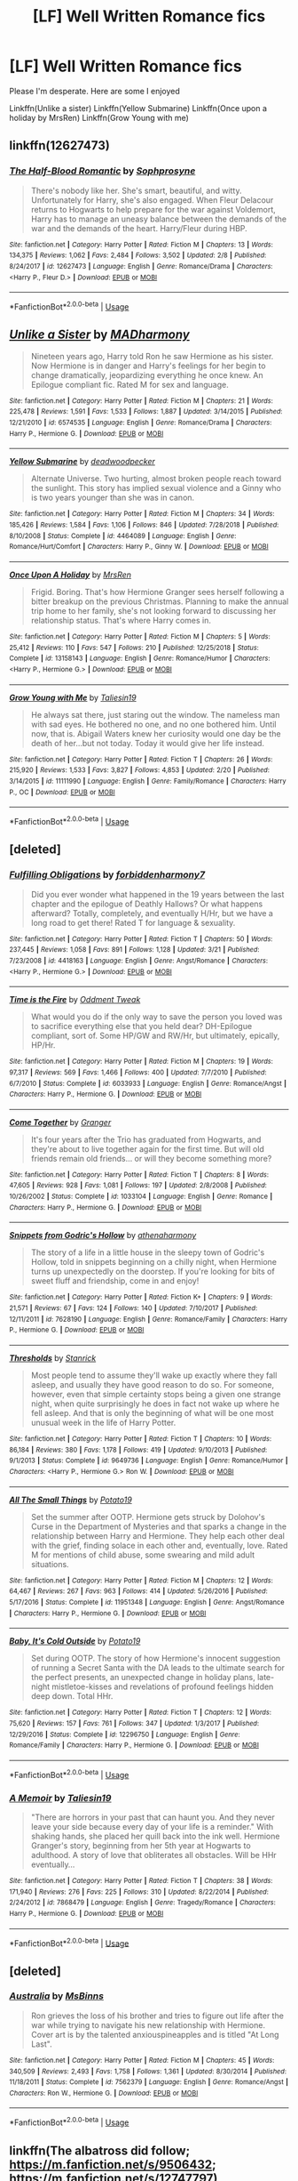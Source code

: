 #+TITLE: [LF] Well Written Romance fics

* [LF] Well Written Romance fics
:PROPERTIES:
:Author: Im-Your-Stalker
:Score: 12
:DateUnix: 1557224128.0
:DateShort: 2019-May-07
:FlairText: Request
:END:
Please I'm desperate. Here are some I enjoyed

Linkffn(Unlike a sister) Linkffn(Yellow Submarine) Linkffn(Once upon a holiday by MrsRen) Linkffn(Grow Young with me)


** linkffn(12627473)
:PROPERTIES:
:Author: raapster
:Score: 4
:DateUnix: 1557231738.0
:DateShort: 2019-May-07
:END:

*** [[https://www.fanfiction.net/s/12627473/1/][*/The Half-Blood Romantic/*]] by [[https://www.fanfiction.net/u/2303164/Sophprosyne][/Sophprosyne/]]

#+begin_quote
  There's nobody like her. She's smart, beautiful, and witty. Unfortunately for Harry, she's also engaged. When Fleur Delacour returns to Hogwarts to help prepare for the war against Voldemort, Harry has to manage an uneasy balance between the demands of the war and the demands of the heart. Harry/Fleur during HBP.
#+end_quote

^{/Site/:} ^{fanfiction.net} ^{*|*} ^{/Category/:} ^{Harry} ^{Potter} ^{*|*} ^{/Rated/:} ^{Fiction} ^{M} ^{*|*} ^{/Chapters/:} ^{13} ^{*|*} ^{/Words/:} ^{134,375} ^{*|*} ^{/Reviews/:} ^{1,062} ^{*|*} ^{/Favs/:} ^{2,484} ^{*|*} ^{/Follows/:} ^{3,502} ^{*|*} ^{/Updated/:} ^{2/8} ^{*|*} ^{/Published/:} ^{8/24/2017} ^{*|*} ^{/id/:} ^{12627473} ^{*|*} ^{/Language/:} ^{English} ^{*|*} ^{/Genre/:} ^{Romance/Drama} ^{*|*} ^{/Characters/:} ^{<Harry} ^{P.,} ^{Fleur} ^{D.>} ^{*|*} ^{/Download/:} ^{[[http://www.ff2ebook.com/old/ffn-bot/index.php?id=12627473&source=ff&filetype=epub][EPUB]]} ^{or} ^{[[http://www.ff2ebook.com/old/ffn-bot/index.php?id=12627473&source=ff&filetype=mobi][MOBI]]}

--------------

*FanfictionBot*^{2.0.0-beta} | [[https://github.com/tusing/reddit-ffn-bot/wiki/Usage][Usage]]
:PROPERTIES:
:Author: FanfictionBot
:Score: 1
:DateUnix: 1557231756.0
:DateShort: 2019-May-07
:END:


** [[https://www.fanfiction.net/s/6574535/1/][*/Unlike a Sister/*]] by [[https://www.fanfiction.net/u/425801/MADharmony][/MADharmony/]]

#+begin_quote
  Nineteen years ago, Harry told Ron he saw Hermione as his sister. Now Hermione is in danger and Harry's feelings for her begin to change dramatically, jeopardizing everything he once knew. An Epilogue compliant fic. Rated M for sex and language.
#+end_quote

^{/Site/:} ^{fanfiction.net} ^{*|*} ^{/Category/:} ^{Harry} ^{Potter} ^{*|*} ^{/Rated/:} ^{Fiction} ^{M} ^{*|*} ^{/Chapters/:} ^{21} ^{*|*} ^{/Words/:} ^{225,478} ^{*|*} ^{/Reviews/:} ^{1,591} ^{*|*} ^{/Favs/:} ^{1,533} ^{*|*} ^{/Follows/:} ^{1,887} ^{*|*} ^{/Updated/:} ^{3/14/2015} ^{*|*} ^{/Published/:} ^{12/21/2010} ^{*|*} ^{/id/:} ^{6574535} ^{*|*} ^{/Language/:} ^{English} ^{*|*} ^{/Genre/:} ^{Romance/Drama} ^{*|*} ^{/Characters/:} ^{Harry} ^{P.,} ^{Hermione} ^{G.} ^{*|*} ^{/Download/:} ^{[[http://www.ff2ebook.com/old/ffn-bot/index.php?id=6574535&source=ff&filetype=epub][EPUB]]} ^{or} ^{[[http://www.ff2ebook.com/old/ffn-bot/index.php?id=6574535&source=ff&filetype=mobi][MOBI]]}

--------------

[[https://www.fanfiction.net/s/4464089/1/][*/Yellow Submarine/*]] by [[https://www.fanfiction.net/u/386600/deadwoodpecker][/deadwoodpecker/]]

#+begin_quote
  Alternate Universe. Two hurting, almost broken people reach toward the sunlight. This story has implied sexual violence and a Ginny who is two years younger than she was in canon.
#+end_quote

^{/Site/:} ^{fanfiction.net} ^{*|*} ^{/Category/:} ^{Harry} ^{Potter} ^{*|*} ^{/Rated/:} ^{Fiction} ^{M} ^{*|*} ^{/Chapters/:} ^{34} ^{*|*} ^{/Words/:} ^{185,426} ^{*|*} ^{/Reviews/:} ^{1,584} ^{*|*} ^{/Favs/:} ^{1,106} ^{*|*} ^{/Follows/:} ^{846} ^{*|*} ^{/Updated/:} ^{7/28/2018} ^{*|*} ^{/Published/:} ^{8/10/2008} ^{*|*} ^{/Status/:} ^{Complete} ^{*|*} ^{/id/:} ^{4464089} ^{*|*} ^{/Language/:} ^{English} ^{*|*} ^{/Genre/:} ^{Romance/Hurt/Comfort} ^{*|*} ^{/Characters/:} ^{Harry} ^{P.,} ^{Ginny} ^{W.} ^{*|*} ^{/Download/:} ^{[[http://www.ff2ebook.com/old/ffn-bot/index.php?id=4464089&source=ff&filetype=epub][EPUB]]} ^{or} ^{[[http://www.ff2ebook.com/old/ffn-bot/index.php?id=4464089&source=ff&filetype=mobi][MOBI]]}

--------------

[[https://www.fanfiction.net/s/13158143/1/][*/Once Upon A Holiday/*]] by [[https://www.fanfiction.net/u/1767334/MrsRen][/MrsRen/]]

#+begin_quote
  Frigid. Boring. That's how Hermione Granger sees herself following a bitter breakup on the previous Christmas. Planning to make the annual trip home to her family, she's not looking forward to discussing her relationship status. That's where Harry comes in.
#+end_quote

^{/Site/:} ^{fanfiction.net} ^{*|*} ^{/Category/:} ^{Harry} ^{Potter} ^{*|*} ^{/Rated/:} ^{Fiction} ^{M} ^{*|*} ^{/Chapters/:} ^{5} ^{*|*} ^{/Words/:} ^{25,412} ^{*|*} ^{/Reviews/:} ^{110} ^{*|*} ^{/Favs/:} ^{547} ^{*|*} ^{/Follows/:} ^{210} ^{*|*} ^{/Published/:} ^{12/25/2018} ^{*|*} ^{/Status/:} ^{Complete} ^{*|*} ^{/id/:} ^{13158143} ^{*|*} ^{/Language/:} ^{English} ^{*|*} ^{/Genre/:} ^{Romance/Humor} ^{*|*} ^{/Characters/:} ^{<Harry} ^{P.,} ^{Hermione} ^{G.>} ^{*|*} ^{/Download/:} ^{[[http://www.ff2ebook.com/old/ffn-bot/index.php?id=13158143&source=ff&filetype=epub][EPUB]]} ^{or} ^{[[http://www.ff2ebook.com/old/ffn-bot/index.php?id=13158143&source=ff&filetype=mobi][MOBI]]}

--------------

[[https://www.fanfiction.net/s/11111990/1/][*/Grow Young with Me/*]] by [[https://www.fanfiction.net/u/997444/Taliesin19][/Taliesin19/]]

#+begin_quote
  He always sat there, just staring out the window. The nameless man with sad eyes. He bothered no one, and no one bothered him. Until now, that is. Abigail Waters knew her curiosity would one day be the death of her...but not today. Today it would give her life instead.
#+end_quote

^{/Site/:} ^{fanfiction.net} ^{*|*} ^{/Category/:} ^{Harry} ^{Potter} ^{*|*} ^{/Rated/:} ^{Fiction} ^{T} ^{*|*} ^{/Chapters/:} ^{26} ^{*|*} ^{/Words/:} ^{215,920} ^{*|*} ^{/Reviews/:} ^{1,533} ^{*|*} ^{/Favs/:} ^{3,827} ^{*|*} ^{/Follows/:} ^{4,853} ^{*|*} ^{/Updated/:} ^{2/20} ^{*|*} ^{/Published/:} ^{3/14/2015} ^{*|*} ^{/id/:} ^{11111990} ^{*|*} ^{/Language/:} ^{English} ^{*|*} ^{/Genre/:} ^{Family/Romance} ^{*|*} ^{/Characters/:} ^{Harry} ^{P.,} ^{OC} ^{*|*} ^{/Download/:} ^{[[http://www.ff2ebook.com/old/ffn-bot/index.php?id=11111990&source=ff&filetype=epub][EPUB]]} ^{or} ^{[[http://www.ff2ebook.com/old/ffn-bot/index.php?id=11111990&source=ff&filetype=mobi][MOBI]]}

--------------

*FanfictionBot*^{2.0.0-beta} | [[https://github.com/tusing/reddit-ffn-bot/wiki/Usage][Usage]]
:PROPERTIES:
:Author: FanfictionBot
:Score: 1
:DateUnix: 1557224150.0
:DateShort: 2019-May-07
:END:


** [deleted]
:PROPERTIES:
:Score: 1
:DateUnix: 1557258317.0
:DateShort: 2019-May-08
:END:

*** [[https://www.fanfiction.net/s/4418163/1/][*/Fulfilling Obligations/*]] by [[https://www.fanfiction.net/u/1349340/forbiddenharmony7][/forbiddenharmony7/]]

#+begin_quote
  Did you ever wonder what happened in the 19 years between the last chapter and the epilogue of Deathly Hallows? Or what happens afterward? Totally, completely, and eventually H/Hr, but we have a long road to get there! Rated T for language & sexuality.
#+end_quote

^{/Site/:} ^{fanfiction.net} ^{*|*} ^{/Category/:} ^{Harry} ^{Potter} ^{*|*} ^{/Rated/:} ^{Fiction} ^{T} ^{*|*} ^{/Chapters/:} ^{50} ^{*|*} ^{/Words/:} ^{237,445} ^{*|*} ^{/Reviews/:} ^{1,058} ^{*|*} ^{/Favs/:} ^{891} ^{*|*} ^{/Follows/:} ^{1,128} ^{*|*} ^{/Updated/:} ^{3/21} ^{*|*} ^{/Published/:} ^{7/23/2008} ^{*|*} ^{/id/:} ^{4418163} ^{*|*} ^{/Language/:} ^{English} ^{*|*} ^{/Genre/:} ^{Angst/Romance} ^{*|*} ^{/Characters/:} ^{<Harry} ^{P.,} ^{Hermione} ^{G.>} ^{*|*} ^{/Download/:} ^{[[http://www.ff2ebook.com/old/ffn-bot/index.php?id=4418163&source=ff&filetype=epub][EPUB]]} ^{or} ^{[[http://www.ff2ebook.com/old/ffn-bot/index.php?id=4418163&source=ff&filetype=mobi][MOBI]]}

--------------

[[https://www.fanfiction.net/s/6033933/1/][*/Time is the Fire/*]] by [[https://www.fanfiction.net/u/2392116/Oddment-Tweak][/Oddment Tweak/]]

#+begin_quote
  What would you do if the only way to save the person you loved was to sacrifice everything else that you held dear? DH-Epilogue compliant, sort of. Some HP/GW and RW/Hr, but ultimately, epically, HP/Hr.
#+end_quote

^{/Site/:} ^{fanfiction.net} ^{*|*} ^{/Category/:} ^{Harry} ^{Potter} ^{*|*} ^{/Rated/:} ^{Fiction} ^{M} ^{*|*} ^{/Chapters/:} ^{19} ^{*|*} ^{/Words/:} ^{97,317} ^{*|*} ^{/Reviews/:} ^{569} ^{*|*} ^{/Favs/:} ^{1,466} ^{*|*} ^{/Follows/:} ^{400} ^{*|*} ^{/Updated/:} ^{7/7/2010} ^{*|*} ^{/Published/:} ^{6/7/2010} ^{*|*} ^{/Status/:} ^{Complete} ^{*|*} ^{/id/:} ^{6033933} ^{*|*} ^{/Language/:} ^{English} ^{*|*} ^{/Genre/:} ^{Romance/Angst} ^{*|*} ^{/Characters/:} ^{Harry} ^{P.,} ^{Hermione} ^{G.} ^{*|*} ^{/Download/:} ^{[[http://www.ff2ebook.com/old/ffn-bot/index.php?id=6033933&source=ff&filetype=epub][EPUB]]} ^{or} ^{[[http://www.ff2ebook.com/old/ffn-bot/index.php?id=6033933&source=ff&filetype=mobi][MOBI]]}

--------------

[[https://www.fanfiction.net/s/1033104/1/][*/Come Together/*]] by [[https://www.fanfiction.net/u/283471/Granger][/Granger/]]

#+begin_quote
  It's four years after the Trio has graduated from Hogwarts, and they're about to live together again for the first time. But will old friends remain old friends... or will they become something more?
#+end_quote

^{/Site/:} ^{fanfiction.net} ^{*|*} ^{/Category/:} ^{Harry} ^{Potter} ^{*|*} ^{/Rated/:} ^{Fiction} ^{T} ^{*|*} ^{/Chapters/:} ^{8} ^{*|*} ^{/Words/:} ^{47,605} ^{*|*} ^{/Reviews/:} ^{928} ^{*|*} ^{/Favs/:} ^{1,081} ^{*|*} ^{/Follows/:} ^{197} ^{*|*} ^{/Updated/:} ^{2/8/2008} ^{*|*} ^{/Published/:} ^{10/26/2002} ^{*|*} ^{/Status/:} ^{Complete} ^{*|*} ^{/id/:} ^{1033104} ^{*|*} ^{/Language/:} ^{English} ^{*|*} ^{/Genre/:} ^{Romance} ^{*|*} ^{/Characters/:} ^{Harry} ^{P.,} ^{Hermione} ^{G.} ^{*|*} ^{/Download/:} ^{[[http://www.ff2ebook.com/old/ffn-bot/index.php?id=1033104&source=ff&filetype=epub][EPUB]]} ^{or} ^{[[http://www.ff2ebook.com/old/ffn-bot/index.php?id=1033104&source=ff&filetype=mobi][MOBI]]}

--------------

[[https://www.fanfiction.net/s/7628190/1/][*/Snippets from Godric's Hollow/*]] by [[https://www.fanfiction.net/u/3284480/athenaharmony][/athenaharmony/]]

#+begin_quote
  The story of a life in a little house in the sleepy town of Godric's Hollow, told in snippets beginning on a chilly night, when Hermione turns up unexpectedly on the doorstep. If you're looking for bits of sweet fluff and friendship, come in and enjoy!
#+end_quote

^{/Site/:} ^{fanfiction.net} ^{*|*} ^{/Category/:} ^{Harry} ^{Potter} ^{*|*} ^{/Rated/:} ^{Fiction} ^{K+} ^{*|*} ^{/Chapters/:} ^{9} ^{*|*} ^{/Words/:} ^{21,571} ^{*|*} ^{/Reviews/:} ^{67} ^{*|*} ^{/Favs/:} ^{124} ^{*|*} ^{/Follows/:} ^{140} ^{*|*} ^{/Updated/:} ^{7/10/2017} ^{*|*} ^{/Published/:} ^{12/11/2011} ^{*|*} ^{/id/:} ^{7628190} ^{*|*} ^{/Language/:} ^{English} ^{*|*} ^{/Genre/:} ^{Romance/Family} ^{*|*} ^{/Characters/:} ^{Harry} ^{P.,} ^{Hermione} ^{G.} ^{*|*} ^{/Download/:} ^{[[http://www.ff2ebook.com/old/ffn-bot/index.php?id=7628190&source=ff&filetype=epub][EPUB]]} ^{or} ^{[[http://www.ff2ebook.com/old/ffn-bot/index.php?id=7628190&source=ff&filetype=mobi][MOBI]]}

--------------

[[https://www.fanfiction.net/s/9649736/1/][*/Thresholds/*]] by [[https://www.fanfiction.net/u/2918348/Stanrick][/Stanrick/]]

#+begin_quote
  Most people tend to assume they'll wake up exactly where they fall asleep, and usually they have good reason to do so. For someone, however, even that simple certainty stops being a given one strange night, when quite surprisingly he does in fact not wake up where he fell asleep. And that is only the beginning of what will be one most unusual week in the life of Harry Potter.
#+end_quote

^{/Site/:} ^{fanfiction.net} ^{*|*} ^{/Category/:} ^{Harry} ^{Potter} ^{*|*} ^{/Rated/:} ^{Fiction} ^{T} ^{*|*} ^{/Chapters/:} ^{10} ^{*|*} ^{/Words/:} ^{86,184} ^{*|*} ^{/Reviews/:} ^{380} ^{*|*} ^{/Favs/:} ^{1,178} ^{*|*} ^{/Follows/:} ^{419} ^{*|*} ^{/Updated/:} ^{9/10/2013} ^{*|*} ^{/Published/:} ^{9/1/2013} ^{*|*} ^{/Status/:} ^{Complete} ^{*|*} ^{/id/:} ^{9649736} ^{*|*} ^{/Language/:} ^{English} ^{*|*} ^{/Genre/:} ^{Romance/Humor} ^{*|*} ^{/Characters/:} ^{<Harry} ^{P.,} ^{Hermione} ^{G.>} ^{Ron} ^{W.} ^{*|*} ^{/Download/:} ^{[[http://www.ff2ebook.com/old/ffn-bot/index.php?id=9649736&source=ff&filetype=epub][EPUB]]} ^{or} ^{[[http://www.ff2ebook.com/old/ffn-bot/index.php?id=9649736&source=ff&filetype=mobi][MOBI]]}

--------------

[[https://www.fanfiction.net/s/11951348/1/][*/All The Small Things/*]] by [[https://www.fanfiction.net/u/5594536/Potato19][/Potato19/]]

#+begin_quote
  Set the summer after OOTP. Hermione gets struck by Dolohov's Curse in the Department of Mysteries and that sparks a change in the relationship between Harry and Hermione. They help each other deal with the grief, finding solace in each other and, eventually, love. Rated M for mentions of child abuse, some swearing and mild adult situations.
#+end_quote

^{/Site/:} ^{fanfiction.net} ^{*|*} ^{/Category/:} ^{Harry} ^{Potter} ^{*|*} ^{/Rated/:} ^{Fiction} ^{M} ^{*|*} ^{/Chapters/:} ^{12} ^{*|*} ^{/Words/:} ^{64,467} ^{*|*} ^{/Reviews/:} ^{267} ^{*|*} ^{/Favs/:} ^{963} ^{*|*} ^{/Follows/:} ^{414} ^{*|*} ^{/Updated/:} ^{5/26/2016} ^{*|*} ^{/Published/:} ^{5/17/2016} ^{*|*} ^{/Status/:} ^{Complete} ^{*|*} ^{/id/:} ^{11951348} ^{*|*} ^{/Language/:} ^{English} ^{*|*} ^{/Genre/:} ^{Angst/Romance} ^{*|*} ^{/Characters/:} ^{Harry} ^{P.,} ^{Hermione} ^{G.} ^{*|*} ^{/Download/:} ^{[[http://www.ff2ebook.com/old/ffn-bot/index.php?id=11951348&source=ff&filetype=epub][EPUB]]} ^{or} ^{[[http://www.ff2ebook.com/old/ffn-bot/index.php?id=11951348&source=ff&filetype=mobi][MOBI]]}

--------------

[[https://www.fanfiction.net/s/12296750/1/][*/Baby, It's Cold Outside/*]] by [[https://www.fanfiction.net/u/5594536/Potato19][/Potato19/]]

#+begin_quote
  Set during OOTP. The story of how Hermione's innocent suggestion of running a Secret Santa with the DA leads to the ultimate search for the perfect presents, an unexpected change in holiday plans, late-night mistletoe-kisses and revelations of profound feelings hidden deep down. Total HHr.
#+end_quote

^{/Site/:} ^{fanfiction.net} ^{*|*} ^{/Category/:} ^{Harry} ^{Potter} ^{*|*} ^{/Rated/:} ^{Fiction} ^{T} ^{*|*} ^{/Chapters/:} ^{12} ^{*|*} ^{/Words/:} ^{75,620} ^{*|*} ^{/Reviews/:} ^{157} ^{*|*} ^{/Favs/:} ^{761} ^{*|*} ^{/Follows/:} ^{347} ^{*|*} ^{/Updated/:} ^{1/3/2017} ^{*|*} ^{/Published/:} ^{12/29/2016} ^{*|*} ^{/Status/:} ^{Complete} ^{*|*} ^{/id/:} ^{12296750} ^{*|*} ^{/Language/:} ^{English} ^{*|*} ^{/Genre/:} ^{Romance/Family} ^{*|*} ^{/Characters/:} ^{Harry} ^{P.,} ^{Hermione} ^{G.} ^{*|*} ^{/Download/:} ^{[[http://www.ff2ebook.com/old/ffn-bot/index.php?id=12296750&source=ff&filetype=epub][EPUB]]} ^{or} ^{[[http://www.ff2ebook.com/old/ffn-bot/index.php?id=12296750&source=ff&filetype=mobi][MOBI]]}

--------------

*FanfictionBot*^{2.0.0-beta} | [[https://github.com/tusing/reddit-ffn-bot/wiki/Usage][Usage]]
:PROPERTIES:
:Author: FanfictionBot
:Score: 1
:DateUnix: 1557258346.0
:DateShort: 2019-May-08
:END:


*** [[https://www.fanfiction.net/s/7868479/1/][*/A Memoir/*]] by [[https://www.fanfiction.net/u/997444/Taliesin19][/Taliesin19/]]

#+begin_quote
  "There are horrors in your past that can haunt you. And they never leave your side because every day of your life is a reminder." With shaking hands, she placed her quill back into the ink well. Hermione Granger's story, beginning from her 5th year at Hogwarts to adulthood. A story of love that obliterates all obstacles. Will be HHr eventually...
#+end_quote

^{/Site/:} ^{fanfiction.net} ^{*|*} ^{/Category/:} ^{Harry} ^{Potter} ^{*|*} ^{/Rated/:} ^{Fiction} ^{T} ^{*|*} ^{/Chapters/:} ^{38} ^{*|*} ^{/Words/:} ^{171,940} ^{*|*} ^{/Reviews/:} ^{276} ^{*|*} ^{/Favs/:} ^{225} ^{*|*} ^{/Follows/:} ^{310} ^{*|*} ^{/Updated/:} ^{8/22/2014} ^{*|*} ^{/Published/:} ^{2/24/2012} ^{*|*} ^{/id/:} ^{7868479} ^{*|*} ^{/Language/:} ^{English} ^{*|*} ^{/Genre/:} ^{Tragedy/Romance} ^{*|*} ^{/Characters/:} ^{Harry} ^{P.,} ^{Hermione} ^{G.} ^{*|*} ^{/Download/:} ^{[[http://www.ff2ebook.com/old/ffn-bot/index.php?id=7868479&source=ff&filetype=epub][EPUB]]} ^{or} ^{[[http://www.ff2ebook.com/old/ffn-bot/index.php?id=7868479&source=ff&filetype=mobi][MOBI]]}

--------------

*FanfictionBot*^{2.0.0-beta} | [[https://github.com/tusing/reddit-ffn-bot/wiki/Usage][Usage]]
:PROPERTIES:
:Author: FanfictionBot
:Score: 1
:DateUnix: 1557258357.0
:DateShort: 2019-May-08
:END:


** [deleted]
:PROPERTIES:
:Score: 1
:DateUnix: 1557258499.0
:DateShort: 2019-May-08
:END:

*** [[https://www.fanfiction.net/s/7562379/1/][*/Australia/*]] by [[https://www.fanfiction.net/u/3426838/MsBinns][/MsBinns/]]

#+begin_quote
  Ron grieves the loss of his brother and tries to figure out life after the war while trying to navigate his new relationship with Hermione. Cover art is by the talented anxiouspineapples and is titled "At Long Last".
#+end_quote

^{/Site/:} ^{fanfiction.net} ^{*|*} ^{/Category/:} ^{Harry} ^{Potter} ^{*|*} ^{/Rated/:} ^{Fiction} ^{M} ^{*|*} ^{/Chapters/:} ^{45} ^{*|*} ^{/Words/:} ^{340,509} ^{*|*} ^{/Reviews/:} ^{2,493} ^{*|*} ^{/Favs/:} ^{1,758} ^{*|*} ^{/Follows/:} ^{1,361} ^{*|*} ^{/Updated/:} ^{8/30/2014} ^{*|*} ^{/Published/:} ^{11/18/2011} ^{*|*} ^{/Status/:} ^{Complete} ^{*|*} ^{/id/:} ^{7562379} ^{*|*} ^{/Language/:} ^{English} ^{*|*} ^{/Genre/:} ^{Romance/Angst} ^{*|*} ^{/Characters/:} ^{Ron} ^{W.,} ^{Hermione} ^{G.} ^{*|*} ^{/Download/:} ^{[[http://www.ff2ebook.com/old/ffn-bot/index.php?id=7562379&source=ff&filetype=epub][EPUB]]} ^{or} ^{[[http://www.ff2ebook.com/old/ffn-bot/index.php?id=7562379&source=ff&filetype=mobi][MOBI]]}

--------------

*FanfictionBot*^{2.0.0-beta} | [[https://github.com/tusing/reddit-ffn-bot/wiki/Usage][Usage]]
:PROPERTIES:
:Author: FanfictionBot
:Score: 1
:DateUnix: 1557258510.0
:DateShort: 2019-May-08
:END:


** linkffn(The albatross did follow; [[https://m.fanfiction.net/s/9506432]]; [[https://m.fanfiction.net/s/12747797]])
:PROPERTIES:
:Author: natus92
:Score: 0
:DateUnix: 1557233477.0
:DateShort: 2019-May-07
:END:

*** [[https://www.fanfiction.net/s/11128944/1/][*/the albatross did follow/*]] by [[https://www.fanfiction.net/u/383607/chromeknickers][/chromeknickers/]]

#+begin_quote
  Treasure. Secrets and espionage. A mysterious oil painting. Draco Malfoy has gone missing, and Ginny Weasley has been hired to find him. It's the perfect storm for adventure---one with a dangerous outcome that no one, not even Ginny, could have predicted.
#+end_quote

^{/Site/:} ^{fanfiction.net} ^{*|*} ^{/Category/:} ^{Harry} ^{Potter} ^{*|*} ^{/Rated/:} ^{Fiction} ^{T} ^{*|*} ^{/Chapters/:} ^{8} ^{*|*} ^{/Words/:} ^{41,195} ^{*|*} ^{/Reviews/:} ^{83} ^{*|*} ^{/Favs/:} ^{74} ^{*|*} ^{/Follows/:} ^{28} ^{*|*} ^{/Updated/:} ^{4/5/2015} ^{*|*} ^{/Published/:} ^{3/21/2015} ^{*|*} ^{/Status/:} ^{Complete} ^{*|*} ^{/id/:} ^{11128944} ^{*|*} ^{/Language/:} ^{English} ^{*|*} ^{/Genre/:} ^{Mystery/Suspense} ^{*|*} ^{/Characters/:} ^{<Ginny} ^{W.,} ^{Draco} ^{M.>} ^{*|*} ^{/Download/:} ^{[[http://www.ff2ebook.com/old/ffn-bot/index.php?id=11128944&source=ff&filetype=epub][EPUB]]} ^{or} ^{[[http://www.ff2ebook.com/old/ffn-bot/index.php?id=11128944&source=ff&filetype=mobi][MOBI]]}

--------------

[[https://www.fanfiction.net/s/9506432/1/][*/Just Stay Here Tonight/*]] by [[https://www.fanfiction.net/u/1191138/monroeslittle][/monroeslittle/]]

#+begin_quote
  AU. Lily Evans isn't a witch.
#+end_quote

^{/Site/:} ^{fanfiction.net} ^{*|*} ^{/Category/:} ^{Harry} ^{Potter} ^{*|*} ^{/Rated/:} ^{Fiction} ^{M} ^{*|*} ^{/Words/:} ^{38,077} ^{*|*} ^{/Reviews/:} ^{299} ^{*|*} ^{/Favs/:} ^{1,784} ^{*|*} ^{/Follows/:} ^{224} ^{*|*} ^{/Published/:} ^{7/18/2013} ^{*|*} ^{/Status/:} ^{Complete} ^{*|*} ^{/id/:} ^{9506432} ^{*|*} ^{/Language/:} ^{English} ^{*|*} ^{/Genre/:} ^{Romance} ^{*|*} ^{/Characters/:} ^{Lily} ^{Evans} ^{P.,} ^{James} ^{P.} ^{*|*} ^{/Download/:} ^{[[http://www.ff2ebook.com/old/ffn-bot/index.php?id=9506432&source=ff&filetype=epub][EPUB]]} ^{or} ^{[[http://www.ff2ebook.com/old/ffn-bot/index.php?id=9506432&source=ff&filetype=mobi][MOBI]]}

--------------

[[https://www.fanfiction.net/s/12747797/1/][*/Oblivion/*]] by [[https://www.fanfiction.net/u/1876812/Nautical-Paramour][/Nautical Paramour/]]

#+begin_quote
  Kreacher sends Hermione back in time with the hopes that she will save Regulus an destroy the locket. Hermione figures she will have an ally to help her destroy the other horcruxes, too. But, Regulus Black doesn't turn out to be anything like she expected he would. Regulus x Hermione. Time Travel. COMPLETE!
#+end_quote

^{/Site/:} ^{fanfiction.net} ^{*|*} ^{/Category/:} ^{Harry} ^{Potter} ^{*|*} ^{/Rated/:} ^{Fiction} ^{M} ^{*|*} ^{/Chapters/:} ^{50} ^{*|*} ^{/Words/:} ^{111,180} ^{*|*} ^{/Reviews/:} ^{2,798} ^{*|*} ^{/Favs/:} ^{2,115} ^{*|*} ^{/Follows/:} ^{1,612} ^{*|*} ^{/Updated/:} ^{5/6/2018} ^{*|*} ^{/Published/:} ^{12/4/2017} ^{*|*} ^{/Status/:} ^{Complete} ^{*|*} ^{/id/:} ^{12747797} ^{*|*} ^{/Language/:} ^{English} ^{*|*} ^{/Genre/:} ^{Drama/Romance} ^{*|*} ^{/Characters/:} ^{<Hermione} ^{G.,} ^{Regulus} ^{B.>} ^{Cassiopeia} ^{B.} ^{*|*} ^{/Download/:} ^{[[http://www.ff2ebook.com/old/ffn-bot/index.php?id=12747797&source=ff&filetype=epub][EPUB]]} ^{or} ^{[[http://www.ff2ebook.com/old/ffn-bot/index.php?id=12747797&source=ff&filetype=mobi][MOBI]]}

--------------

*FanfictionBot*^{2.0.0-beta} | [[https://github.com/tusing/reddit-ffn-bot/wiki/Usage][Usage]]
:PROPERTIES:
:Author: FanfictionBot
:Score: 3
:DateUnix: 1557233516.0
:DateShort: 2019-May-07
:END:
